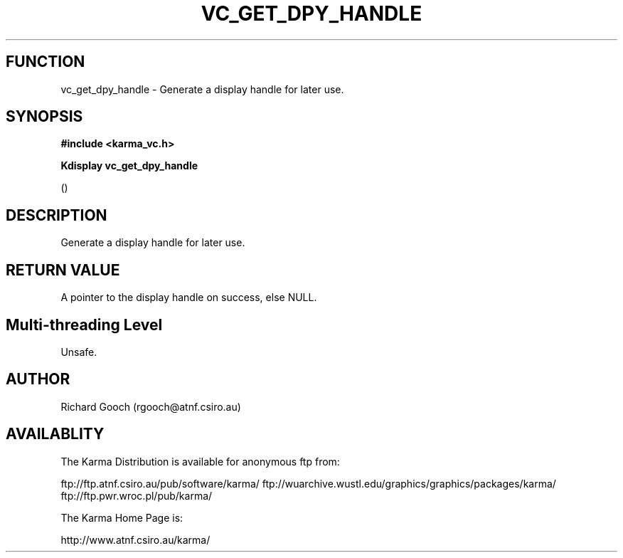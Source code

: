 .TH VC_GET_DPY_HANDLE 3 "13 Nov 2005" "Karma Distribution"
.SH FUNCTION
vc_get_dpy_handle \- Generate a display handle for later use.
.SH SYNOPSIS
.B #include <karma_vc.h>
.sp
.B Kdisplay vc_get_dpy_handle
.sp
()
.SH DESCRIPTION
Generate a display handle for later use.
.SH RETURN VALUE
A pointer to the display handle on success, else NULL.
.SH Multi-threading Level
Unsafe.
.SH AUTHOR
Richard Gooch (rgooch@atnf.csiro.au)
.SH AVAILABLITY
The Karma Distribution is available for anonymous ftp from:

ftp://ftp.atnf.csiro.au/pub/software/karma/
ftp://wuarchive.wustl.edu/graphics/graphics/packages/karma/
ftp://ftp.pwr.wroc.pl/pub/karma/

The Karma Home Page is:

http://www.atnf.csiro.au/karma/
